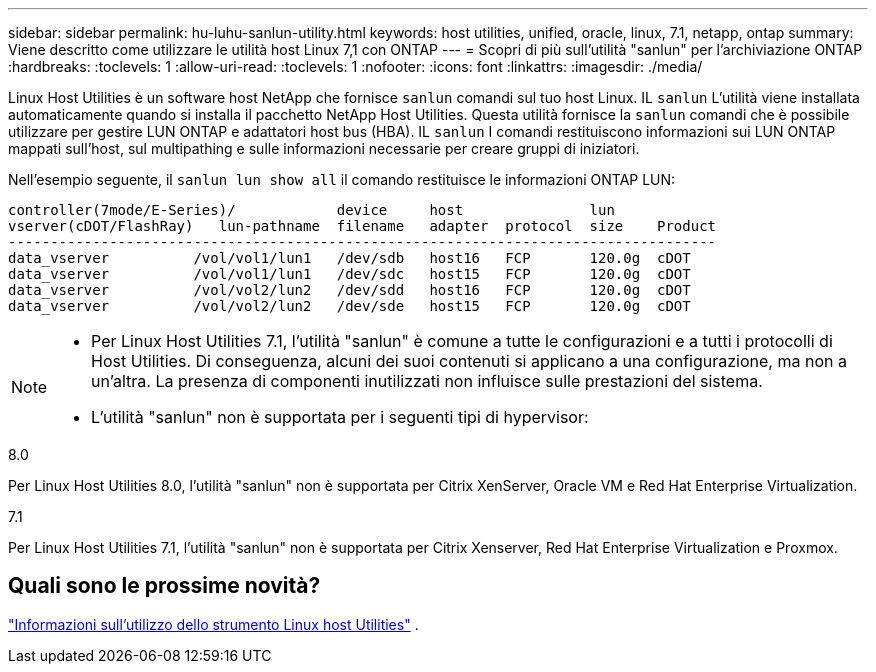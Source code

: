 ---
sidebar: sidebar 
permalink: hu-luhu-sanlun-utility.html 
keywords: host utilities, unified, oracle, linux, 7.1, netapp, ontap 
summary: Viene descritto come utilizzare le utilità host Linux 7,1 con ONTAP 
---
= Scopri di più sull'utilità "sanlun" per l'archiviazione ONTAP
:hardbreaks:
:toclevels: 1
:allow-uri-read: 
:toclevels: 1
:nofooter: 
:icons: font
:linkattrs: 
:imagesdir: ./media/


[role="lead"]
Linux Host Utilities è un software host NetApp che fornisce `sanlun` comandi sul tuo host Linux.  IL `sanlun` L'utilità viene installata automaticamente quando si installa il pacchetto NetApp Host Utilities.  Questa utilità fornisce la `sanlun` comandi che è possibile utilizzare per gestire LUN ONTAP e adattatori host bus (HBA).  IL `sanlun` I comandi restituiscono informazioni sui LUN ONTAP mappati sull'host, sul multipathing e sulle informazioni necessarie per creare gruppi di iniziatori.

Nell'esempio seguente, il `sanlun lun show all` il comando restituisce le informazioni ONTAP LUN:

[listing]
----
controller(7mode/E-Series)/            device     host               lun
vserver(cDOT/FlashRay)   lun-pathname  filename   adapter  protocol  size    Product
------------------------------------------------------------------------------------
data_vserver          /vol/vol1/lun1   /dev/sdb   host16   FCP       120.0g  cDOT
data_vserver          /vol/vol1/lun1   /dev/sdc   host15   FCP       120.0g  cDOT
data_vserver          /vol/vol2/lun2   /dev/sdd   host16   FCP       120.0g  cDOT
data_vserver          /vol/vol2/lun2   /dev/sde   host15   FCP       120.0g  cDOT
----
[NOTE]
====
* Per Linux Host Utilities 7.1, l'utilità "sanlun" è comune a tutte le configurazioni e a tutti i protocolli di Host Utilities.  Di conseguenza, alcuni dei suoi contenuti si applicano a una configurazione, ma non a un'altra.  La presenza di componenti inutilizzati non influisce sulle prestazioni del sistema.
* L'utilità "sanlun" non è supportata per i seguenti tipi di hypervisor:
+
[role="tabbed-block"]
====
.8.0
--
Per Linux Host Utilities 8.0, l'utilità "sanlun" non è supportata per Citrix XenServer, Oracle VM e Red Hat Enterprise Virtualization.

--
.7.1
--
Per Linux Host Utilities 7.1, l'utilità "sanlun" non è supportata per Citrix Xenserver, Red Hat Enterprise Virtualization e Proxmox.

--
====


====


== Quali sono le prossime novità?

link:hu-luhu-command-reference.html["Informazioni sull'utilizzo dello strumento Linux host Utilities"] .
